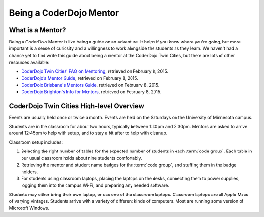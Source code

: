 ==========================
 Being a CoderDojo Mentor
==========================

What is a Mentor?
=================

Being a CoderDojo Mentor is like being a guide on an adventure. It
helps if you know where you're going, but more important is a sense of
curiosity and a willingness to work alongside the students as they
learn. We haven't had a chance yet to find write this guide about
being a mentor at the CoderDojo Twin Cities, but there are lots of
other resources available:

* `CoderDojo Twin Cities' FAQ on Mentoring`_, retrieved on February 8, 2015.
* `CoderDojo's Mentor Guide`_, retrieved on February 8, 2015.
* `CoderDojo Brisbane's Mentors Guide`_, retrieved on February 8, 2015.
* `CoderDojo Brighton's Info for Mentors`_, retrieved on February 8, 2015.

.. _CoderDojo Twin Cities' FAQ on Mentoring: http://www.coderdojotc.org/faq/#mentoring
.. _CoderDojo's Mentor Guide: https://speakerdeck.com/helloworldfoundation/coderdojo-mentor-guide
.. _CoderDojo Brisbane's Mentors Guide: http://bit.ly/CoderDojoBne_Mentor_Guide
.. _CoderDojo Brighton's Info for Mentors: http://coderdojobrighton.co.uk/mentors/


CoderDojo Twin Cities High-level Overview
=========================================

Events are usually held once or twice a month. Events are held on the
Saturdays on the University of Minnesota campus.

Students are in the classroom for about two hours, typically between
1:30pm and 3:30pm. Mentors are asked to arrive around 12:45pm to help
with setup, and to stay a bit after to help with cleanup.

Classroom setup includes:

#. Selecting the right number of tables for the expected number of
   students in each :term:`code group`. Each table in our usual
   classroom holds about nine students comfortably.

#. Retrieving the mentor and student name badges for the :term:`code
   group`, and stuffing them in the badge holders.

#. For students using classroom laptops, placing the laptops on the
   desks, connecting them to power supplies, logging them into the
   campus Wi-Fi, and preparing any needed software.

Students may either bring their own laptop, or use one of the
classroom laptops. Classroom laptops are all Apple Macs of varying
vintages. Students arrive with a variety of different kinds of
computers. Most are running some version of Microsoft Windows.
